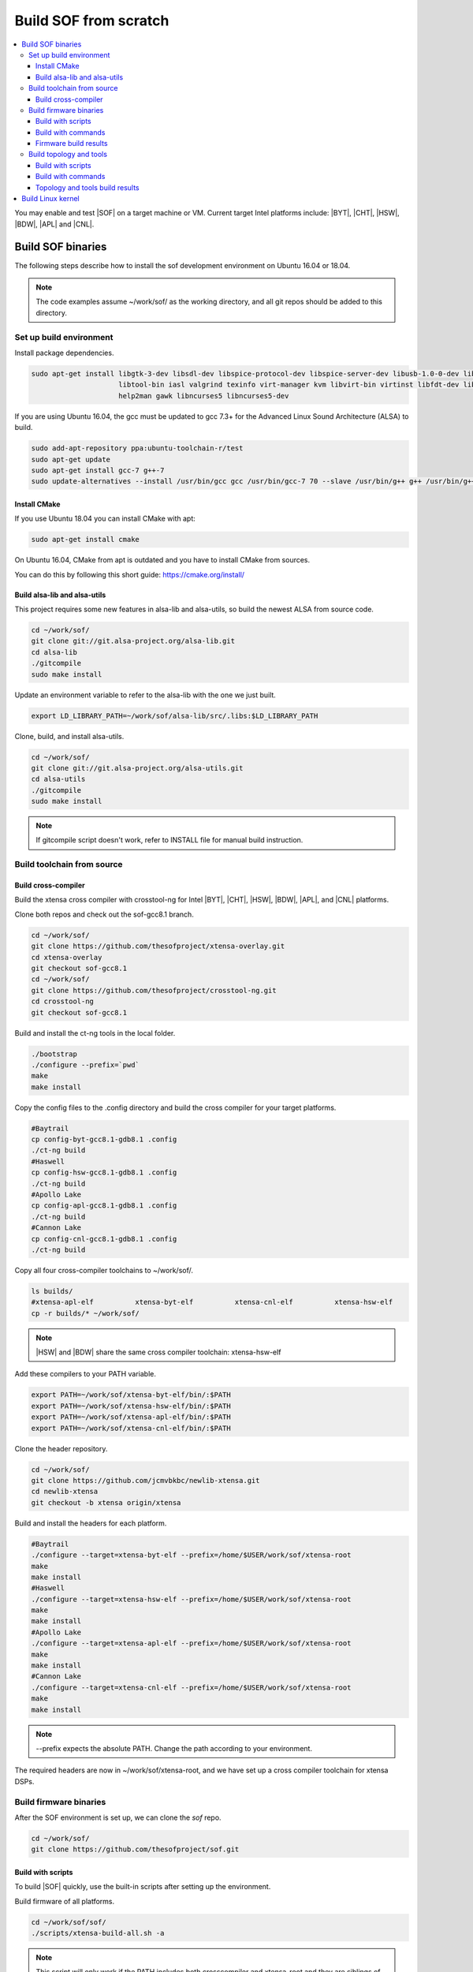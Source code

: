 .. _build-from-scratch:

Build SOF from scratch
######################

.. contents::
   :local:
   :depth: 3

You may enable and test |SOF| on a target machine or VM. Current target
Intel platforms include: |BYT|, |CHT|, |HSW|, |BDW|, |APL| and |CNL|.

Build SOF binaries
******************
The following steps describe how to install the sof development environment
on Ubuntu 16.04 or 18.04.

.. note::

   The code examples assume ~/work/sof/ as the working directory, and
   all git repos should be added to this directory.

Set up build environment
========================

Install package dependencies.

.. code-block:: bash

   sudo apt-get install libgtk-3-dev libsdl-dev libspice-protocol-dev libspice-server-dev libusb-1.0-0-dev libusbredirhost-dev \
                        libtool-bin iasl valgrind texinfo virt-manager kvm libvirt-bin virtinst libfdt-dev libssl-dev pkg-config \
                        help2man gawk libncurses5 libncurses5-dev


If you are using Ubuntu 16.04, the gcc must be updated to gcc 7.3+
for the Advanced Linux Sound Architecture (ALSA) to build.

.. code-block:: bash

   sudo add-apt-repository ppa:ubuntu-toolchain-r/test
   sudo apt-get update
   sudo apt-get install gcc-7 g++-7
   sudo update-alternatives --install /usr/bin/gcc gcc /usr/bin/gcc-7 70 --slave /usr/bin/g++ g++ /usr/bin/g++-7

Install CMake
-----------------------------

If you use Ubuntu 18.04 you can install CMake with apt:

.. code-block:: bash

   sudo apt-get install cmake

On Ubuntu 16.04, CMake from apt is outdated and you have to install CMake from sources.

You can do this by following this short guide: https://cmake.org/install/

Build alsa-lib and alsa-utils
-----------------------------

This project requires some new features in alsa-lib and alsa-utils, so build
the newest ALSA from source code.

.. code-block:: bash

   cd ~/work/sof/
   git clone git://git.alsa-project.org/alsa-lib.git
   cd alsa-lib
   ./gitcompile
   sudo make install

Update an environment variable to refer to the alsa-lib with the one we just built.

.. code-block:: bash

   export LD_LIBRARY_PATH=~/work/sof/alsa-lib/src/.libs:$LD_LIBRARY_PATH

Clone, build, and install alsa-utils.

.. code-block:: bash

   cd ~/work/sof/
   git clone git://git.alsa-project.org/alsa-utils.git
   cd alsa-utils
   ./gitcompile
   sudo make install

.. note::

   If gitcompile script doesn't work, refer to INSTALL file for manual build instruction.

Build toolchain from source
===========================

Build cross-compiler
--------------------

Build the xtensa cross compiler with crosstool-ng for Intel |BYT|,
|CHT|, |HSW|, |BDW|, |APL|, and |CNL| platforms.

Clone both repos and check out the sof-gcc8.1 branch.

.. code-block:: bash

   cd ~/work/sof/
   git clone https://github.com/thesofproject/xtensa-overlay.git
   cd xtensa-overlay
   git checkout sof-gcc8.1
   cd ~/work/sof/
   git clone https://github.com/thesofproject/crosstool-ng.git
   cd crosstool-ng
   git checkout sof-gcc8.1

Build and install the ct-ng tools in the local folder.

.. code-block:: bash

   ./bootstrap
   ./configure --prefix=`pwd`
   make
   make install

Copy the config files to the .config directory and build the cross compiler
for your target platforms.

.. code-block:: bash

   #Baytrail
   cp config-byt-gcc8.1-gdb8.1 .config
   ./ct-ng build
   #Haswell
   cp config-hsw-gcc8.1-gdb8.1 .config
   ./ct-ng build
   #Apollo Lake
   cp config-apl-gcc8.1-gdb8.1 .config
   ./ct-ng build
   #Cannon Lake
   cp config-cnl-gcc8.1-gdb8.1 .config
   ./ct-ng build

Copy all four cross-compiler toolchains to ~/work/sof/.

.. code-block:: bash

   ls builds/
   #xtensa-apl-elf          xtensa-byt-elf          xtensa-cnl-elf          xtensa-hsw-elf
   cp -r builds/* ~/work/sof/

.. note::

        |HSW| and |BDW| share the same cross compiler toolchain: xtensa-hsw-elf

Add these compilers to your PATH variable.

.. code-block:: bash

   export PATH=~/work/sof/xtensa-byt-elf/bin/:$PATH
   export PATH=~/work/sof/xtensa-hsw-elf/bin/:$PATH
   export PATH=~/work/sof/xtensa-apl-elf/bin/:$PATH
   export PATH=~/work/sof/xtensa-cnl-elf/bin/:$PATH

Clone the header repository.

.. code-block:: bash

   cd ~/work/sof/
   git clone https://github.com/jcmvbkbc/newlib-xtensa.git
   cd newlib-xtensa
   git checkout -b xtensa origin/xtensa

Build and install the headers for each platform.

.. code-block:: bash

   #Baytrail
   ./configure --target=xtensa-byt-elf --prefix=/home/$USER/work/sof/xtensa-root
   make
   make install
   #Haswell
   ./configure --target=xtensa-hsw-elf --prefix=/home/$USER/work/sof/xtensa-root
   make
   make install
   #Apollo Lake
   ./configure --target=xtensa-apl-elf --prefix=/home/$USER/work/sof/xtensa-root
   make
   make install
   #Cannon Lake
   ./configure --target=xtensa-cnl-elf --prefix=/home/$USER/work/sof/xtensa-root
   make
   make install

.. note::

  --prefix expects the absolute PATH. Change the path according to your environment.

The required headers are now in ~/work/sof/xtensa-root, and we have set up a
cross compiler toolchain for xtensa DSPs.

Build firmware binaries
=======================

After the SOF environment is set up, we can clone the *sof* repo.

.. code-block:: bash

   cd ~/work/sof/
   git clone https://github.com/thesofproject/sof.git


Build with scripts
------------------

To build |SOF| quickly, use the built-in scripts after setting up the
environment.

Build firmware of all platforms.

.. code-block:: bash

   cd ~/work/sof/sof/
   ./scripts/xtensa-build-all.sh -a

.. note::

   This script will only work if the PATH includes both crosscompiler and
   xtensa-root and they are siblings of the sof repo.

You may specify one or more of the following platform arguments:
``byt``, ``cht``, ``hsw``, ``bdw``, ``apl``, and ``cnl``

.. code-block:: bash

   ./scripts/xtensa-build-all.sh byt
   ./scripts/xtensa-build-all.sh byt apl

You can also enable debug build with -d, enable rom build with -r and speed up build with -j [n]

.. code-block:: bash

   ./scripts/xtensa-build-all.sh -d byt
   ./scripts/xtensa-build-all.sh -d -r apl
   ./scripts/xtensa-build-all.sh -d -r -j 4 apl

Build with commands
-------------------

This is a detailed build guide for the *sof* repo.

Snippets below assume that your working directory is repo's root (~/work/sof/sof/).

CMake is designed for out-of-tree builds which is why you should make separate dirs for your configurations.

You can manage builds for many configurations/platforms from the one source this way.

for |BYT|:

.. code-block:: bash

   mkdir build_byt && cd build_byt
   cmake -DTOOLCHAIN=xtensa-byt-elf -DROOT_DIR=`pwd`/../../xtensa-root/xtensa-byt-elf ..
   make baytrail_defconfig
   make bin -j4

for |CHT|:

.. code-block:: bash

   mkdir build_cht && cd build_cht
   cmake -DTOOLCHAIN=xtensa-cht-elf -DROOT_DIR=`pwd`/../../xtensa-root/xtensa-cht-elf ..
   make cherrytrail_defconfig
   make bin -j4

for |HSW|:

.. code-block:: bash

   mkdir build_hsw && cd build_hsw
   cmake -DTOOLCHAIN=xtensa-hsw-elf -DROOT_DIR=`pwd`/../../xtensa-root/xtensa-hsw-elf ..
   make haswell_defconfig
   make bin -j4

for |BDW|:

.. code-block:: bash

   mkdir build_bdw && cd build_bdw
   cmake -DTOOLCHAIN=xtensa-hsw-elf -DROOT_DIR=`pwd`/../../xtensa-root/xtensa-hsw-elf ..
   make broadwell_defconfig
   make bin -j4

for |APL|:

.. code-block:: bash

   mkdir build_apl && cd build_apl
   cmake -DTOOLCHAIN=xtensa-apl-elf -DROOT_DIR=`pwd`/../../xtensa-root/xtensa-apl-elf ..
   make apollolake_defconfig
   make bin -j4

for |CNL|:

.. code-block:: bash

   mkdir build_cnl && cd build_cnl
   cmake -DTOOLCHAIN=xtensa-cnl-elf -DROOT_DIR=`pwd`/../../xtensa-root/xtensa-cnl-elf ..
   make cannonlake_defconfig
   make bin -j4

.. note::

   | After 'make \*_defconfig' step, you can customize your build with 'make menuconfig'.
   | There are DEBUG option and ROM option for the FW bianry build, you can enable them with 'make menuconfig'.

.. code-block:: bash

   mkdir build_cnl_custom && cd build_cnl_custom
   cmake -DTOOLCHAIN=xtensa-cnl-elf -DROOT_DIR=`pwd`/../../xtensa-root/xtensa-cnl-elf ..
   make cannonlake_defconfig
   make menuconfig # select/deselect options and save
   make bin -j4

.. note::

   If you have `Ninja <https://ninja-build.org/>`_ installed you can use it instead of Make. Just type *cmake -GNinja ...* while doing configuration step.


Firmware build results
----------------------

The firmware binary files are located in build_<platform>/src/arch/xtensa/. Copy them to
your target machine's /lib/firmware/intel/ folder.

.. code-block:: bash

        sof-apl.ri  sof-bdw.ri  sof-byt.ri  sof-cht.ri  sof-cnl.ri  sof-hsw.ri


Build topology and tools
========================

Build with scripts
------------------

.. code-block:: bash

   cd ~/work/sof/sof/
   ./scripts/build-tools.sh

Build with commands
-------------------

.. code-block:: bash

   cd ~/work/sof/sof/tools/
   ./autogen.sh
   ./configure
   make

Topology and tools build results
--------------------------------

The topology files are located in the topology folder. Copy them to the target
machine's /lib/firmware/intel/ folder.

The *sof-logger* tool is in the *tools/logger* folder. Copy it to the target machine's
/usr/bin directory.

Build Linux kernel
******************

|SOF| uses the Linux kernel dev branch, and we need it to work with other
dev branch firmware and topology.

#. Build the kernel with this branch.

   .. code-block:: bash

      cd ~/work/sof/
      git clone https://github.com/thesofproject/linux.git
      cd linux
      git checkout sof-dev
      make menuconfig

   Select SOF driver support and disable SST drivers.

#. Make the kernel deb package to install on the target machine.

   .. code-block:: bash

      make deb-pkg -j 4

   .. note::

       The *-j* argument indicites the number of cores to use in the build
       process. Select a value that matches your build system.

#. Copy the resulting *.deb* files to the target machine and install them.
